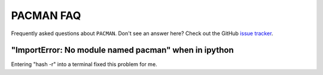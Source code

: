 .. _faq:

PACMAN FAQ
=============================

Frequently asked questions about ``PACMAN``. Don't see an answer here? Check out the GitHub `issue tracker <https://github.com/sebastian-zieba/PACMAN/issues>`_. 

"ImportError: No module named pacman" when in ipython
_______________________________________________________

Entering "hash -r" into a terminal fixed this problem for me.
